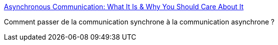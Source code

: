 :jbake-type: post
:jbake-status: published
:jbake-title: Asynchronous Communication: What It Is & Why You Should Care About It
:jbake-tags: communication,entreprise,psychologie,_mois_oct.,_année_2019
:jbake-date: 2019-10-30
:jbake-depth: ../
:jbake-uri: shaarli/1572432701000.adoc
:jbake-source: https://nicolas-delsaux.hd.free.fr/Shaarli?searchterm=https%3A%2F%2Fdoist.com%2Fblog%2Fasynchronous-communication%2F&searchtags=communication+entreprise+psychologie+_mois_oct.+_ann%C3%A9e_2019
:jbake-style: shaarli

https://doist.com/blog/asynchronous-communication/[Asynchronous Communication: What It Is & Why You Should Care About It]

Comment passer de la communication synchrone à la communication asynchrone ?
